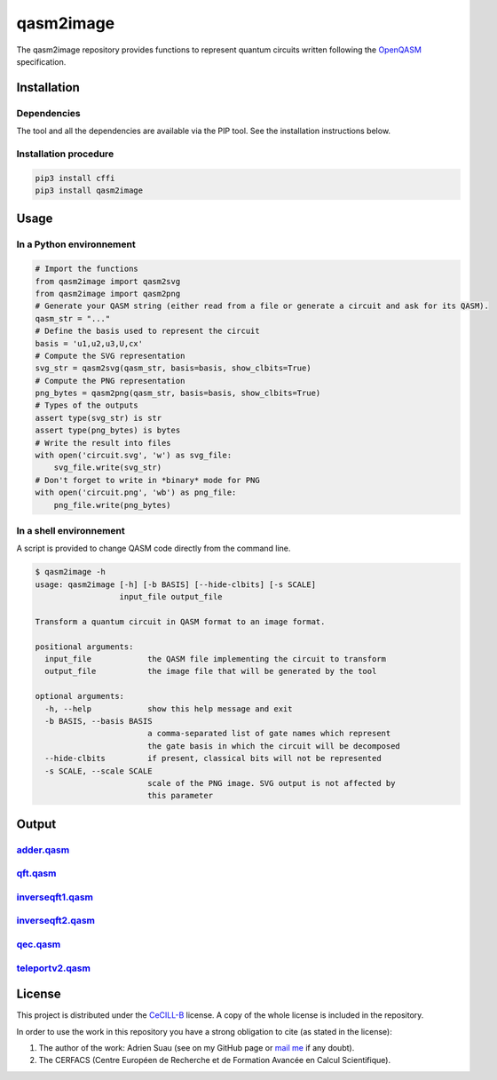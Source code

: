 
qasm2image
==========

The qasm2image repository provides functions to represent quantum circuits written following the `OpenQASM <https://github.com/QISKit/qiskit-openqasm>`_ specification.

Installation
------------

Dependencies
^^^^^^^^^^^^

The tool and all the dependencies are available via the PIP tool. See the installation instructions below.

Installation procedure
^^^^^^^^^^^^^^^^^^^^^^

.. code-block:: shell

   pip3 install cffi
   pip3 install qasm2image

Usage
-----

In a Python environnement
^^^^^^^^^^^^^^^^^^^^^^^^^

.. code-block:: python

   # Import the functions
   from qasm2image import qasm2svg
   from qasm2image import qasm2png
   # Generate your QASM string (either read from a file or generate a circuit and ask for its QASM).
   qasm_str = "..."
   # Define the basis used to represent the circuit
   basis = 'u1,u2,u3,U,cx'
   # Compute the SVG representation
   svg_str = qasm2svg(qasm_str, basis=basis, show_clbits=True)
   # Compute the PNG representation
   png_bytes = qasm2png(qasm_str, basis=basis, show_clbits=True)
   # Types of the outputs
   assert type(svg_str) is str
   assert type(png_bytes) is bytes
   # Write the result into files
   with open('circuit.svg', 'w') as svg_file:
       svg_file.write(svg_str)
   # Don't forget to write in *binary* mode for PNG
   with open('circuit.png', 'wb') as png_file:
       png_file.write(png_bytes)

In a shell environnement
^^^^^^^^^^^^^^^^^^^^^^^^

A script is provided to change QASM code directly from the command line.

.. code-block:: shell

   $ qasm2image -h
   usage: qasm2image [-h] [-b BASIS] [--hide-clbits] [-s SCALE]
                     input_file output_file

   Transform a quantum circuit in QASM format to an image format.

   positional arguments:
     input_file            the QASM file implementing the circuit to transform
     output_file           the image file that will be generated by the tool

   optional arguments:
     -h, --help            show this help message and exit
     -b BASIS, --basis BASIS
                           a comma-separated list of gate names which represent
                           the gate basis in which the circuit will be decomposed
     --hide-clbits         if present, classical bits will not be represented
     -s SCALE, --scale SCALE
                           scale of the PNG image. SVG output is not affected by
                           this parameter

Output
------

`adder.qasm <https://github.com/nelimeee/qasm2image/blob/master/tests/examples/generic/adder.qasm>`_
^^^^^^^^^^^^^^^^^^^^^^^^^^^^^^^^^^^^^^^^^^^^^^^^^^^^^^^^^^^^^^^^^^^^^^^^^^^^^^^^^^^^^^^^^^^^^^^^^^^^^^^^


.. image:: https://github.com/nelimeee/qasm2image/blob/master/images/adder_simple.png
   :target: https://github.com/nelimeee/qasm2image/blob/master/images/adder_simple.png
   :alt: adder.png


`qft.qasm <https://github.com/nelimeee/qasm2image/blob/master/tests/examples/generic/qft.qasm>`_
^^^^^^^^^^^^^^^^^^^^^^^^^^^^^^^^^^^^^^^^^^^^^^^^^^^^^^^^^^^^^^^^^^^^^^^^^^^^^^^^^^^^^^^^^^^^^^^^^^^^


.. image:: https://github.com/nelimeee/qasm2image/blob/master/images/qft_simple.png
   :target: https://github.com/nelimeee/qasm2image/blob/master/images/qft_simple.png
   :alt: qft.png


`inverseqft1.qasm <https://github.com/nelimeee/qasm2image/blob/master/tests/examples/generic/inverseqft1.qasm>`_
^^^^^^^^^^^^^^^^^^^^^^^^^^^^^^^^^^^^^^^^^^^^^^^^^^^^^^^^^^^^^^^^^^^^^^^^^^^^^^^^^^^^^^^^^^^^^^^^^^^^^^^^^^^^^^^^^^^^


.. image:: https://github.com/nelimeee/qasm2image/blob/master/images/inverseqft1_simple.png
   :target: https://github.com/nelimeee/qasm2image/blob/master/images/inverseqft1_simple.png
   :alt: inverseqft1.png


`inverseqft2.qasm <https://github.com/nelimeee/qasm2image/blob/master/tests/examples/generic/inverseqft2.qasm>`_
^^^^^^^^^^^^^^^^^^^^^^^^^^^^^^^^^^^^^^^^^^^^^^^^^^^^^^^^^^^^^^^^^^^^^^^^^^^^^^^^^^^^^^^^^^^^^^^^^^^^^^^^^^^^^^^^^^^^


.. image:: https://github.com/nelimeee/qasm2image/blob/master/images/inverseqft2_simple.png
   :target: https://github.com/nelimeee/qasm2image/blob/master/images/inverseqft2_simple.png
   :alt: inverseqft2.png


`qec.qasm <https://github.com/nelimeee/qasm2image/blob/master/tests/examples/generic/qec.qasm>`_
^^^^^^^^^^^^^^^^^^^^^^^^^^^^^^^^^^^^^^^^^^^^^^^^^^^^^^^^^^^^^^^^^^^^^^^^^^^^^^^^^^^^^^^^^^^^^^^^^^^^


.. image:: https://github.com/nelimeee/qasm2image/blob/master/images/qec_simple.png
   :target: https://github.com/nelimeee/qasm2image/blob/master/images/qec_simple.png
   :alt: qec.png


.. image:: https://github.com/nelimeee/qasm2image/blob/master/images/qec_no_clbits.png
   :target: https://github.com/nelimeee/qasm2image/blob/master/images/qec_no_clbits.png
   :alt: qec\_no\_clbits.png


`teleportv2.qasm <https://github.com/nelimeee/qasm2image/blob/master/tests/examples/generic/teleportv2.qasm>`_
^^^^^^^^^^^^^^^^^^^^^^^^^^^^^^^^^^^^^^^^^^^^^^^^^^^^^^^^^^^^^^^^^^^^^^^^^^^^^^^^^^^^^^^^^^^^^^^^^^^^^^^^^^^^^^^^^^


.. image:: https://github.com/nelimeee/qasm2image/blob/master/images/teleportv2_simple.png
   :target: https://github.com/nelimeee/qasm2image/blob/master/images/teleportv2_simple.png
   :alt: teleportv2.png


License
-------

This project is distributed under the `CeCILL-B <http://www.cecill.info/licences/Licence_CeCILL-B_V1-en.html>`_ license. A copy of the whole license is included
in the repository.

In order to use the work in this repository you have a strong obligation to cite (as stated in the license):


#. 
   The author of the work: Adrien Suau (see on my GitHub page or `mail me <mailto:adrien.suau@grenoble-inp.org>`_ if any doubt).

#. 
   The CERFACS (Centre Européen de Recherche et de Formation Avancée en Calcul Scientifique).

